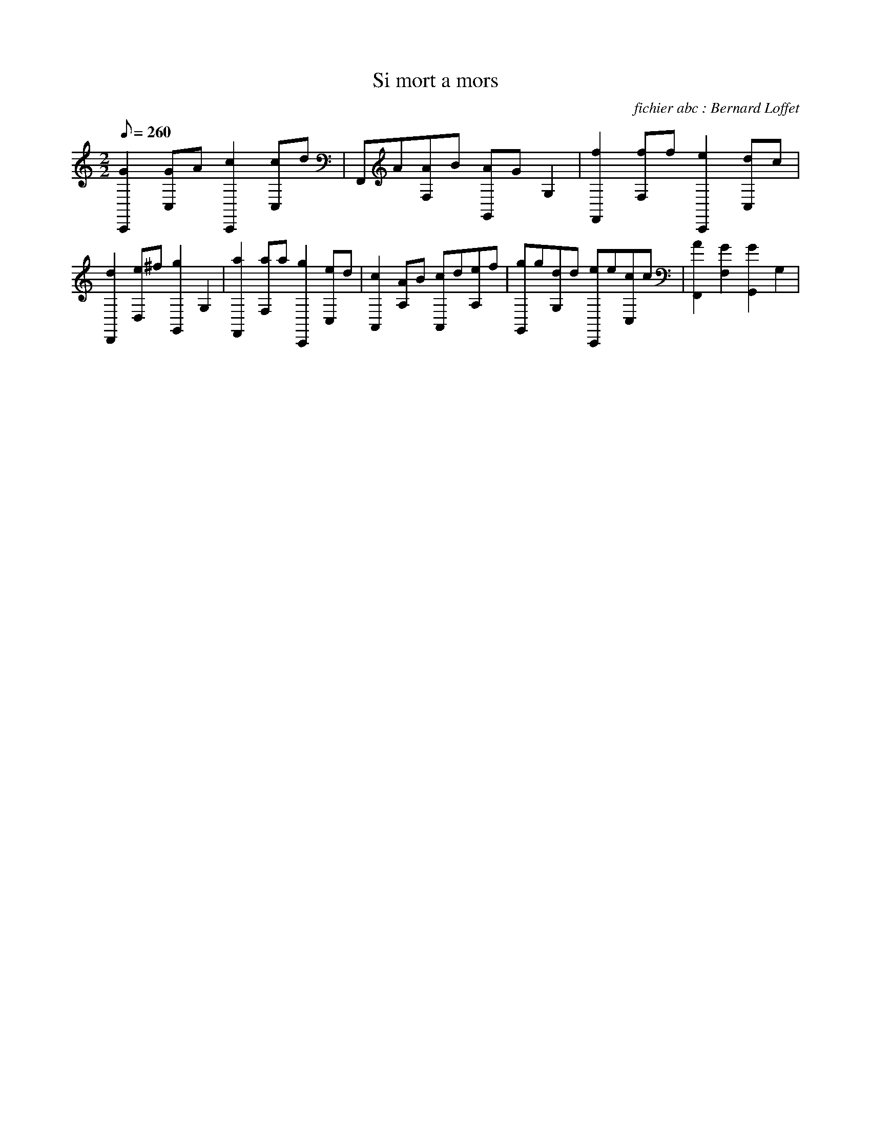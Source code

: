X:1
T:Si mort a mors
C:fichier abc : Bernard Loffet
L:1/8
Q:260
M:2/2
K:C
 [G2C,,2][GC,]A [c2C,,2][cC,]d | F,,A[AF,]B [AG,,]GG,2 | [f2F,,2][fF,]f [e2C,,2][dC,]c | \
 [d2D,,2][eD,]^f [g2G,,2]G,2 | [a2F,,2][aF,]a [g2C,,2][eC,]d | [c2A,,2][AA,]B [cA,,]d[eA,]f | \
 [gG,,]g[dG,]d [eC,,]e[cC,]c | [A2F,,2][G2F,2] [G2G,,2]G,2 | \
Z:Created with TablEdit http://www.tabledit.com/ by Bernard Loffet
